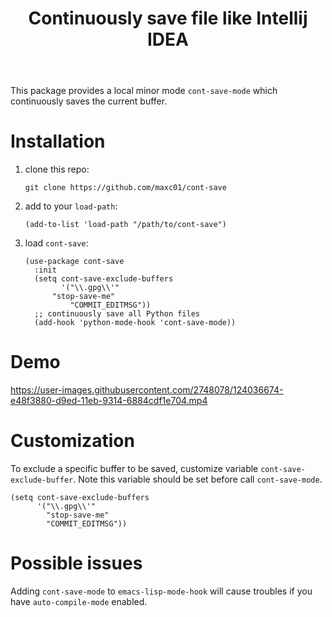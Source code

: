 #+title: Continuously save file like Intellij IDEA

This package provides a local minor mode =cont-save-mode= which continuously
saves the current buffer.

* Installation

1. clone this repo:
   #+begin_src shell
   git clone https://github.com/maxc01/cont-save
   #+end_src
2. add to your =load-path=:
   #+begin_src elisp
   (add-to-list 'load-path "/path/to/cont-save")
   #+end_src
3. load =cont-save=:
   #+begin_src elisp
(use-package cont-save
  :init
  (setq cont-save-exclude-buffers
        '("\\.gpg\\'"
	  "stop-save-me"
          "COMMIT_EDITMSG"))
  ;; continuously save all Python files
  (add-hook 'python-mode-hook 'cont-save-mode))
   #+end_src

* Demo
https://user-images.githubusercontent.com/2748078/124036674-e48f3880-d9ed-11eb-9314-6884cdf1e704.mp4

* Customization

To exclude a specific buffer to be saved, customize variable
=cont-save-exclude-buffer=. Note this variable should be set before call
=cont-save-mode=. 

#+begin_src elisp
(setq cont-save-exclude-buffers
      '("\\.gpg\\'"
        "stop-save-me"
        "COMMIT_EDITMSG"))
#+end_src

* Possible issues

Adding =cont-save-mode= to =emacs-lisp-mode-hook= will cause troubles if you
have =auto-compile-mode= enabled.

